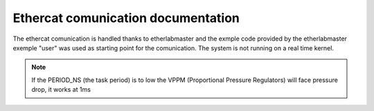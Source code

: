 Ethercat comunication documentation
=========================
The ethercat comunication is handled thanks to etherlabmaster and the exmple code provided by the etherlabmaster exemple "user" was used as starting point for the comunication.
The system is not running on a real time kernel.

.. note::
    If the PERIOD_NS (the task period) is to low the VPPM (Proportional Pressure Regulators) will face pressure drop, it works at 1ms



.. doxygenfile:: main.c
   :project: AMABA